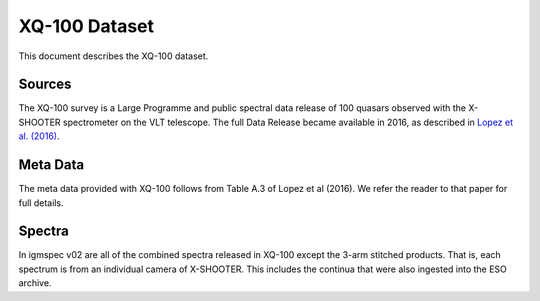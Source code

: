.. highlight:: rest

**************
XQ-100 Dataset
**************

This document describes the XQ-100 dataset.

Sources
=======

The XQ-100 survey is a Large Programme and public spectral data release of
100 quasars observed with the X-SHOOTER spectrometer on the VLT telescope.
The full Data Release became available in 2016, as described in
`Lopez et al. (2016) <http://adsabs.harvard.edu/abs/2016arXiv160708776L>`_.


Meta Data
=========

The meta data provided with XQ-100 follows from Table A.3 of
Lopez et al (2016).  We refer the reader to that paper for
full details.


Spectra
=======

In igmspec v02 are all of the combined spectra released in
XQ-100 except the 3-arm stitched products.  That is, each
spectrum is from an individual camera of X-SHOOTER.
This includes the continua that were also ingested
into the ESO archive.
